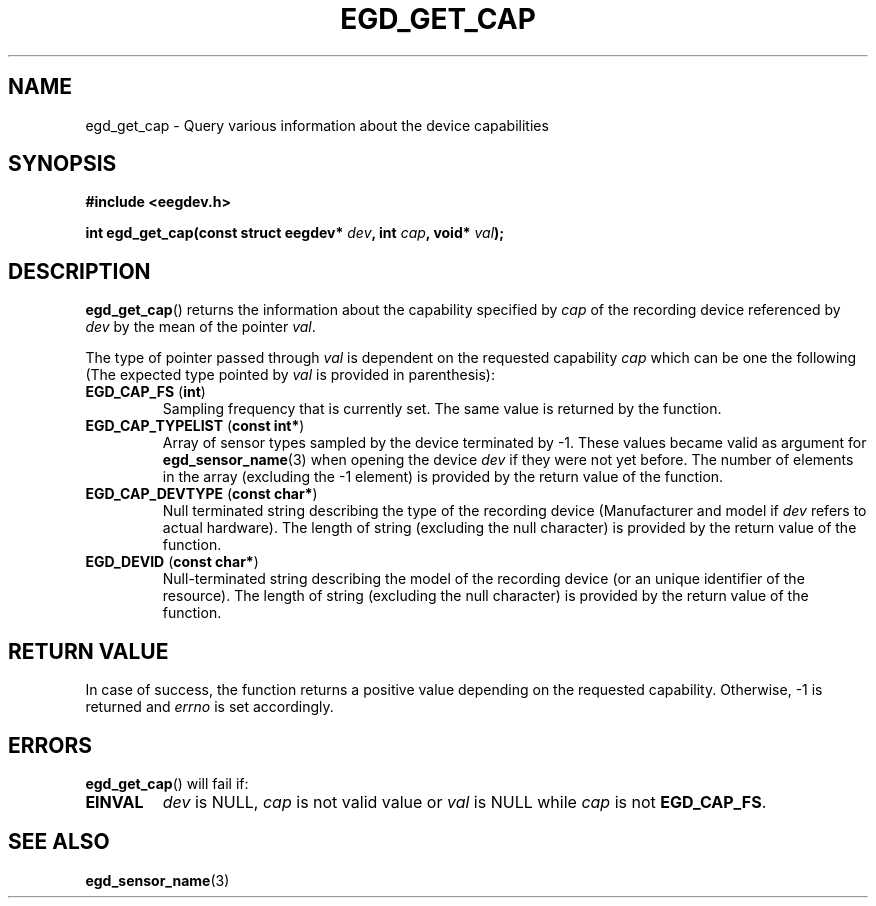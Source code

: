 .\"Copyright 2011 (c) EPFL
.TH EGD_GET_CAP 3 2011 "EPFL" "EEGDEV library manual"
.SH NAME
egd_get_cap - Query various information about the device capabilities
.SH SYNOPSIS
.LP
.B #include <eegdev.h>
.sp
.BI "int egd_get_cap(const struct eegdev* " dev ", int " cap ", void* " val ");"
.br
.SH DESCRIPTION
.LP
\fBegd_get_cap\fP() returns the information about the capability specified
by \fIcap\fP of the recording device referenced by \fIdev\fP by the mean of
the pointer \fIval\fP.
.LP
The type of pointer passed through \fIval\fP is dependent on the requested
capability \fIcap\fP which can be one the following (The expected type
pointed by \fIval\fP is provided in parenthesis):
.TP
\fBEGD_CAP_FS\fP (\fBint\fP)
Sampling frequency that is currently set. The same value is returned by the 
function.
.TP
\fBEGD_CAP_TYPELIST\fP (\fBconst int*\fP)
Array of sensor types sampled by the device terminated by \-1. These values
became valid as argument for \fBegd_sensor_name\fP(3) when opening the
device \fIdev\fP if they were not yet before. The number of elements in
the array (excluding the \-1 element) is provided by the return value of the
function.
.TP
\fBEGD_CAP_DEVTYPE\fP (\fBconst char*\fP)
Null terminated string describing the type of the recording device
(Manufacturer and model if \fIdev\fP refers to actual hardware). The length
of string (excluding the null character) is provided by the return value of
the function.
.TP
\fBEGD_DEVID\fP (\fBconst char*\fP)
Null-terminated string describing the model of the recording device (or an
unique identifier of the resource). The length of string (excluding the
null character) is provided by the return value of the function.
.SH "RETURN VALUE"
.LP
In case of success, the function returns a positive value depending on the
requested capability. Otherwise, \-1 is returned and \fIerrno\fP is set
accordingly.
.SH ERRORS
.LP
\fBegd_get_cap\fP() will fail if:
.TP
.B EINVAL
\fIdev\fP is NULL, \fIcap\fP is not valid value or \fIval\fP is NULL while
\fIcap\fP is not \fBEGD_CAP_FS\fP.
.SH "SEE ALSO"
.BR egd_sensor_name (3)



